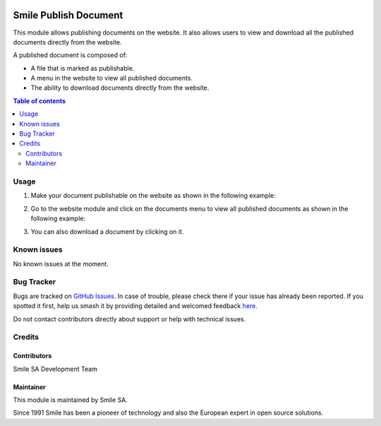 .. |badge1| image:: https://img.shields.io/badge/licence-GPL--3-blue.svg
    :alt: License: GPL-3

.. |badge2| image:: https://img.shields.io/badge/github-Smile--SA%2Fodoo_addons-lightgray.png?logo=github
    :target: https://github.com/Smile-SA/odoo_addons/tree/18.0/smile_publish_document
    :alt: Smile-SA/odoo_addons

|badge1| |badge2|

===========================
Smile Publish Document
===========================

This module allows publishing documents on the website. It also allows users to view and download all the published documents directly from the website.

A published document is composed of:

- A file that is marked as publishable.
- A menu in the website to view all published documents.
- The ability to download documents directly from the website.

.. contents:: Table of contents
   :local:

Usage
=====

1. Make your document publishable on the website as shown in the following example:

   .. image:: static/description/publish.png
      :alt: Make document publishable
      :width: 600px

2. Go to the website module and click on the documents menu to view all published documents as shown in the following example:

   .. image:: static/description/documents.png
      :alt: View published documents
      :width: 500px

3. You can also download a document by clicking on it.

Known issues
============

No known issues at the moment.

Bug Tracker
===========

Bugs are tracked on `GitHub Issues <https://github.com/Smile-SA/odoo_addons/issues>`_.
In case of trouble, please check there if your issue has already been reported.
If you spotted it first, help us smash it by providing detailed and welcomed feedback
`here <https://github.com/Smile-SA/odoo_addons/issues/new?body=module:%20smile_publish_document%0Aversion:%2018.0%0A%0A**Steps%20to%20reproduce**%0A-%20...%0A%0A**Current%20behavior**%0A%0A**Expected%20behavior**>`_.

Do not contact contributors directly about support or help with technical issues.

Credits
=======

Contributors
------------

Smile SA Development Team

Maintainer
----------

This module is maintained by Smile SA.

Since 1991 Smile has been a pioneer of technology and also the European expert in open source solutions.